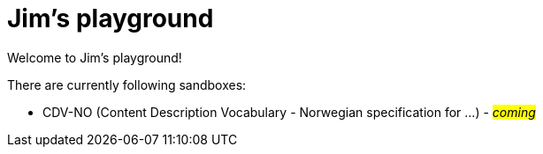 = Jim's playground

Welcome to Jim's playground! 

There are currently following sandboxes: 

* CDV-NO (Content Description Vocabulary - Norwegian specification for ...) - #_coming_#